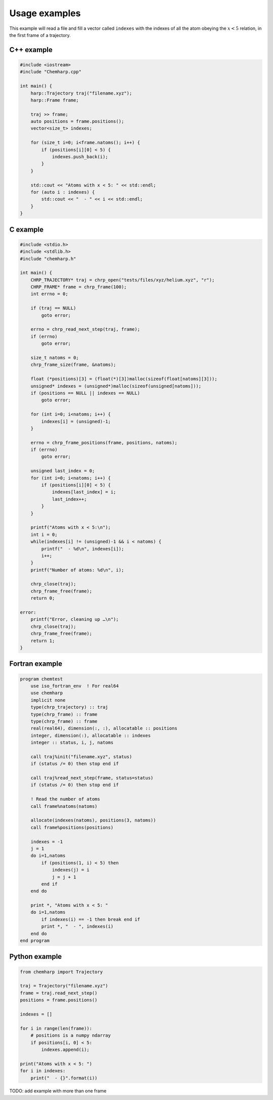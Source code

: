 Usage examples
==============

This example will read a file and fill a vector called ``indexes`` with the
indexes of all the atom obeying the :math:`x < 5` relation, in the first frame
of a trajectory.

C++ example
-----------

.. code-block:: cpp

    #include <iostream>
    #include "Chemharp.cpp"

    int main() {
        harp::Trajectory traj("filename.xyz");
        harp::Frame frame;

        traj >> frame;
        auto positions = frame.positions();
        vector<size_t> indexes;

        for (size_t i=0; i<frame.natoms(); i++) {
            if (positions[i][0] < 5) {
                indexes.push_back(i);
            }
        }

        std::cout << "Atoms with x < 5: " << std::endl;
        for (auto i : indexes) {
            std::cout << "  - " << i << std::endl;
        }
    }

C example
---------

.. code-block:: c

    #include <stdio.h>
    #include <stdlib.h>
    #include "chemharp.h"

    int main() {
        CHRP_TRAJECTORY* traj = chrp_open("tests/files/xyz/helium.xyz", "r");
        CHRP_FRAME* frame = chrp_frame(100);
        int errno = 0;

        if (traj == NULL)
            goto error;

        errno = chrp_read_next_step(traj, frame);
        if (errno)
            goto error;

        size_t natoms = 0;
        chrp_frame_size(frame, &natoms);

        float (*positions)[3] = (float(*)[3])malloc(sizeof(float[natoms][3]));
        unsigned* indexes = (unsigned*)malloc(sizeof(unsigned[natoms]));
        if (positions == NULL || indexes == NULL)
            goto error;

        for (int i=0; i<natoms; i++) {
            indexes[i] = (unsigned)-1;
        }

        errno = chrp_frame_positions(frame, positions, natoms);
        if (errno)
            goto error;

        unsigned last_index = 0;
        for (int i=0; i<natoms; i++) {
            if (positions[i][0] < 5) {
                indexes[last_index] = i;
                last_index++;
            }
        }

        printf("Atoms with x < 5:\n");
        int i = 0;
        while(indexes[i] != (unsigned)-1 && i < natoms) {
            printf("  - %d\n", indexes[i]);
            i++;
        }
        printf("Number of atoms: %d\n", i);

        chrp_close(traj);
        chrp_frame_free(frame);
        return 0;

    error:
        printf("Error, cleaning up …\n");
        chrp_close(traj);
        chrp_frame_free(frame);
        return 1;
    }

Fortran example
---------------

.. code-block:: fortran

    program chemtest
        use iso_fortran_env  ! For real64
        use chemharp
        implicit none
        type(chrp_trajectory) :: traj
        type(chrp_frame) :: frame
        type(chrp_frame) :: frame
        real(real64), dimension(:, :), allocatable :: positions
        integer, dimension(:), allocatable :: indexes
        integer :: status, i, j, natoms

        call traj%init("filename.xyz", status)
        if (status /= 0) then stop end if

        call traj%read_next_step(frame, status=status)
        if (status /= 0) then stop end if

        ! Read the number of atoms
        call frame%natoms(natoms)

        allocate(indexes(natoms), positions(3, natoms))
        call frame%positions(positions)

        indexes = -1
        j = 1
        do i=1,natoms
            if (positions(1, i) < 5) then
                indexes(j) = i
                j = j + 1
            end if
        end do

        print *, "Atoms with x < 5: "
        do i=1,natoms
            if indexes(i) == -1 then break end if
            print *, "  - ", indexes(i)
        end do
    end program

Python example
--------------

.. code-block:: python

    from chemharp import Trajectory

    traj = Trajectory("filename.xyz")
    frame = traj.read_next_step()
    positions = frame.positions()

    indexes = []

    for i in range(len(frame)):
        # positions is a numpy ndarray
        if positions[i, 0] < 5:
            indexes.append(i);

    print("Atoms with x < 5: ")
    for i in indexes:
        print("  - {}".format(i))


TODO: add example with more than one frame
